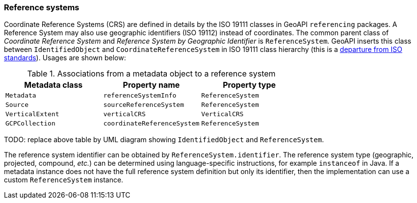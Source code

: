 [[metadata-reference-system]]
=== Reference systems

Coordinate Reference Systems (CRS) are defined in details by the ISO 19111 classes in GeoAPI `referencing` packages.
A Reference System may also use geographic identifiers (ISO 19112) instead of coordinates.
The common parent class of _Coordinate Reference System_ and _Reference System by Geographic Identifier_ is `ReferenceSystem`.
GeoAPI inserts this class between `IdentifiedObject` and `CoordinateReferenceSystem` in ISO 19111 class hierarchy
(this is a <<metadata-departures,departure from ISO standards>>). Usages are shown below:

.Associations from a metadata object to a reference system
[options="header"]
|================================================================
|Metadata class   |Property name               |Property type
|`Metadata`       |`referenceSystemInfo`       |`ReferenceSystem`
|`Source`         |`sourceReferenceSystem`     |`ReferenceSystem`
|`VerticalExtent` |`verticalCRS`               |`VerticalCRS`
|`GCPCollection`  |`coordinateReferenceSystem` |`ReferenceSystem`
|================================================================

TODO: replace above table by UML diagram showing `IdentifiedObject` and `ReferenceSystem`.

The reference system identifier can be obtained by `ReferenceSystem.identifier`.
The reference system type (geographic, projected, compound, _etc._) can be determined
using language-specific instructions, for example `instanceof` in Java.
If a metadata instance does not have the full reference system definition but only its identifier,
then the implementation can use a custom `ReferenceSystem` instance.
